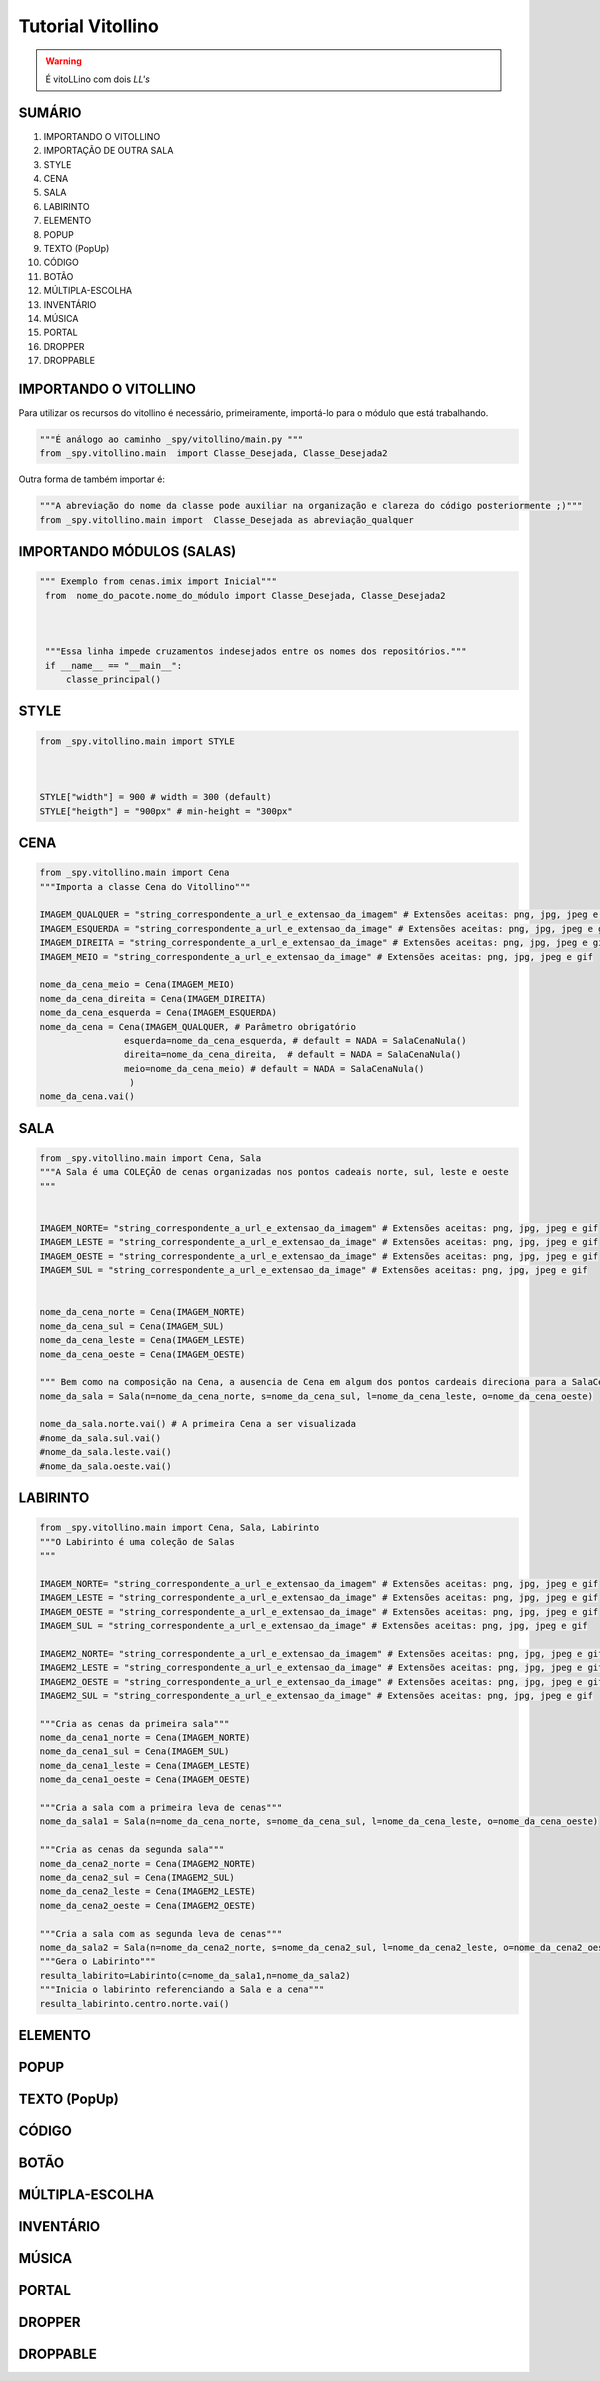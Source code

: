 .. _Tutorial_Vitollino:

**Tutorial Vitollino**
=======================
 
.. image:: _static/6_plataf_pacote.png

.. Warning:: 
  É vitoLLino com dois *LL's*
  
  
SUMÁRIO
--------

#. IMPORTANDO O VITOLLINO
#. IMPORTAÇÃO DE OUTRA SALA
#. STYLE
#. CENA
#. SALA
#. LABIRINTO
#. ELEMENTO
#. POPUP
#. TEXTO (PopUp)
#. CÓDIGO
#. BOTÃO
#. MÚLTIPLA-ESCOLHA
#. INVENTÁRIO
#. MÚSICA
#. PORTAL
#. DROPPER
#. DROPPABLE


IMPORTANDO O VITOLLINO
-----------------------

Para utilizar os recursos do vitollino é necessário, primeiramente, importá-lo para o módulo que está trabalhando.

.. code:: python

    """É análogo ao caminho _spy/vitollino/main.py """
    from _spy.vitollino.main  import Classe_Desejada, Classe_Desejada2
   
Outra forma de também importar é:

.. code:: python

    """A abreviação do nome da classe pode auxiliar na organização e clareza do código posteriormente ;)"""
    from _spy.vitollino.main import  Classe_Desejada as abreviação_qualquer
    
IMPORTANDO MÓDULOS (SALAS)
---------------------------

.. code:: python

   """ Exemplo from cenas.imix import Inicial"""
    from  nome_do_pacote.nome_do_módulo import Classe_Desejada, Classe_Desejada2
    
    
    
    """Essa linha impede cruzamentos indesejados entre os nomes dos repositórios."""
    if __name__ == "__main__":
        classe_principal()
    
    
.. seealso::
   
   Justificativa extensa da linha  `if __name__ == "__main__"`_

.. _if __name__ == "__main__": https://www.geeksforgeeks.org/what-does-the-if-__name__-__main__-do/


STYLE 
-------

.. code:: python
    
    from _spy.vitollino.main import STYLE
    
   
    
    STYLE["width"] = 900 # width = 300 (default) 
    STYLE["heigth"] = "900px" # min-height = "300px"


CENA
-----

.. code:: python

    from _spy.vitollino.main import Cena
    """Importa a classe Cena do Vitollino"""

    IMAGEM_QUALQUER = "string_correspondente_a_url_e_extensao_da_imagem" # Extensões aceitas: png, jpg, jpeg e gif
    IMAGEM_ESQUERDA = "string_correspondente_a_url_e_extensao_da_image" # Extensões aceitas: png, jpg, jpeg e gif
    IMAGEM_DIREITA = "string_correspondente_a_url_e_extensao_da_image" # Extensões aceitas: png, jpg, jpeg e gif
    IMAGEM_MEIO = "string_correspondente_a_url_e_extensao_da_image" # Extensões aceitas: png, jpg, jpeg e gif

    nome_da_cena_meio = Cena(IMAGEM_MEIO)
    nome_da_cena_direita = Cena(IMAGEM_DIREITA)
    nome_da_cena_esquerda = Cena(IMAGEM_ESQUERDA)
    nome_da_cena = Cena(IMAGEM_QUALQUER, # Parâmetro obrigatório
                    esquerda=nome_da_cena_esquerda, # default = NADA = SalaCenaNula()
                    direita=nome_da_cena_direita,  # default = NADA = SalaCenaNula()
                    meio=nome_da_cena_meio) # default = NADA = SalaCenaNula()
                     )
    nome_da_cena.vai()

SALA
-----

.. code:: python

    from _spy.vitollino.main import Cena, Sala
    """A Sala é uma COLEÇÃO de cenas organizadas nos pontos cadeais norte, sul, leste e oeste
    """


    IMAGEM_NORTE= "string_correspondente_a_url_e_extensao_da_imagem" # Extensões aceitas: png, jpg, jpeg e gif
    IMAGEM_LESTE = "string_correspondente_a_url_e_extensao_da_image" # Extensões aceitas: png, jpg, jpeg e gif
    IMAGEM_OESTE = "string_correspondente_a_url_e_extensao_da_image" # Extensões aceitas: png, jpg, jpeg e gif
    IMAGEM_SUL = "string_correspondente_a_url_e_extensao_da_image" # Extensões aceitas: png, jpg, jpeg e gif


    nome_da_cena_norte = Cena(IMAGEM_NORTE)
    nome_da_cena_sul = Cena(IMAGEM_SUL)
    nome_da_cena_leste = Cena(IMAGEM_LESTE)
    nome_da_cena_oeste = Cena(IMAGEM_OESTE)

    """ Bem como na composição na Cena, a ausencia de Cena em algum dos pontos cardeais direciona para a SalaCenaNula()"""
    nome_da_sala = Sala(n=nome_da_cena_norte, s=nome_da_cena_sul, l=nome_da_cena_leste, o=nome_da_cena_oeste)

    nome_da_sala.norte.vai() # A primeira Cena a ser visualizada
    #nome_da_sala.sul.vai()
    #nome_da_sala.leste.vai()
    #nome_da_sala.oeste.vai()

LABIRINTO
----------

.. code:: python

   from _spy.vitollino.main import Cena, Sala, Labirinto
   """O Labirinto é uma coleção de Salas
   """

   IMAGEM_NORTE= "string_correspondente_a_url_e_extensao_da_imagem" # Extensões aceitas: png, jpg, jpeg e gif
   IMAGEM_LESTE = "string_correspondente_a_url_e_extensao_da_image" # Extensões aceitas: png, jpg, jpeg e gif
   IMAGEM_OESTE = "string_correspondente_a_url_e_extensao_da_image" # Extensões aceitas: png, jpg, jpeg e gif
   IMAGEM_SUL = "string_correspondente_a_url_e_extensao_da_image" # Extensões aceitas: png, jpg, jpeg e gif

   IMAGEM2_NORTE= "string_correspondente_a_url_e_extensao_da_imagem" # Extensões aceitas: png, jpg, jpeg e gif
   IMAGEM2_LESTE = "string_correspondente_a_url_e_extensao_da_image" # Extensões aceitas: png, jpg, jpeg e gif
   IMAGEM2_OESTE = "string_correspondente_a_url_e_extensao_da_image" # Extensões aceitas: png, jpg, jpeg e gif
   IMAGEM2_SUL = "string_correspondente_a_url_e_extensao_da_image" # Extensões aceitas: png, jpg, jpeg e gif

   """Cria as cenas da primeira sala"""
   nome_da_cena1_norte = Cena(IMAGEM_NORTE)
   nome_da_cena1_sul = Cena(IMAGEM_SUL)
   nome_da_cena1_leste = Cena(IMAGEM_LESTE)
   nome_da_cena1_oeste = Cena(IMAGEM_OESTE)

   """Cria a sala com a primeira leva de cenas"""
   nome_da_sala1 = Sala(n=nome_da_cena_norte, s=nome_da_cena_sul, l=nome_da_cena_leste, o=nome_da_cena_oeste)

   """Cria as cenas da segunda sala"""
   nome_da_cena2_norte = Cena(IMAGEM2_NORTE)
   nome_da_cena2_sul = Cena(IMAGEM2_SUL)
   nome_da_cena2_leste = Cena(IMAGEM2_LESTE)
   nome_da_cena2_oeste = Cena(IMAGEM2_OESTE)

   """Cria a sala com as segunda leva de cenas"""
   nome_da_sala2 = Sala(n=nome_da_cena2_norte, s=nome_da_cena2_sul, l=nome_da_cena2_leste, o=nome_da_cena2_oeste)
   """Gera o Labirinto"""
   resulta_labirito=Labirinto(c=nome_da_sala1,n=nome_da_sala2)
   """Inicia o labirinto referenciando a Sala e a cena"""
   resulta_labirinto.centro.norte.vai()

ELEMENTO
---------

POPUP
-----

TEXTO (PopUp)
--------------

CÓDIGO
-------

BOTÃO
------

MÚLTIPLA-ESCOLHA
-----------------

INVENTÁRIO
-----------

MÚSICA
-------

PORTAL
--------

DROPPER
--------

DROPPABLE
----------


    
